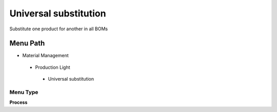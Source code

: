 
.. _functional-guide/menu/universalsubstitution:

======================
Universal substitution
======================

Substitute one product for another in all BOMs

Menu Path
=========


* Material Management

 * Production Light

  * Universal substitution

Menu Type
---------
\ **Process**\ 


.. seealso::
    :ref:`functional-guideprocess-m_product_bomsubstitute`
